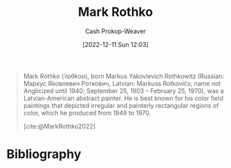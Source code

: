 :PROPERTIES:
:ID:       d620c60e-d2e7-41c0-86d2-b9105f81d99c
:LAST_MODIFIED: [2023-09-05 Tue 20:16]
:END:
#+title: Mark Rothko
#+hugo_custom_front_matter: :slug "d620c60e-d2e7-41c0-86d2-b9105f81d99c"
#+author: Cash Prokop-Weaver
#+date: [2022-12-11 Sun 12:03]
#+filetags: :hastodo:person:

#+begin_quote
Mark Rothko (/ˈrɒθkoʊ/), born Markus Yakovlevich Rothkowitz (Russian: Ма́ркус Я́ковлевич Ротко́вич, Latvian: Markuss Rotkovičs; name not Anglicized until 1940; September 25, 1903 – February 25, 1970), was a Latvian-American abstract painter. He is best known for his color field paintings that depicted irregular and painterly rectangular regions of color, which he produced from 1949 to 1970.

[cite:@MarkRothko2022]
#+end_quote

* TODO [#4] Flashcards :noexport:
* Bibliography
#+print_bibliography:
